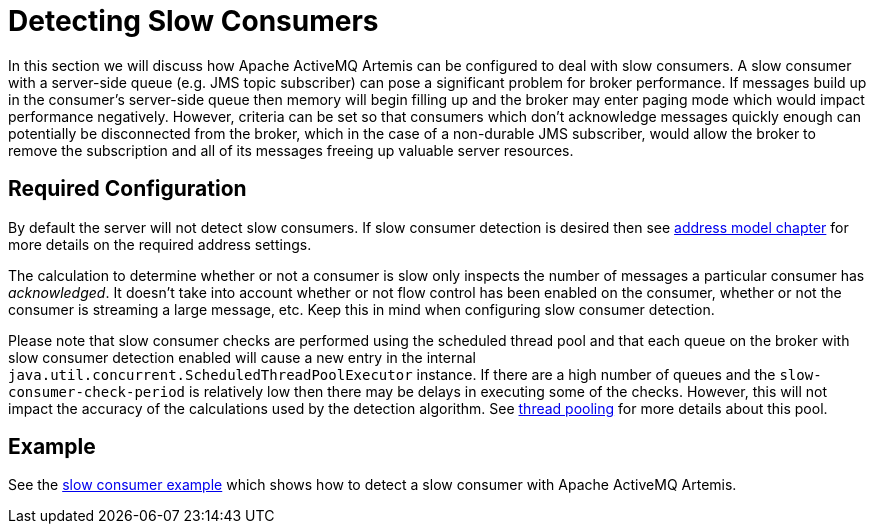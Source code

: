 = Detecting Slow Consumers

In this section we will discuss how Apache ActiveMQ Artemis can be configured to deal with slow consumers.
A slow consumer with a server-side queue (e.g. JMS topic subscriber) can pose a significant problem for broker performance.
If messages build up in the consumer's server-side queue then memory will begin filling up and the broker may enter paging mode which would impact performance negatively.
However, criteria can be set so that consumers which don't acknowledge messages quickly enough can potentially be disconnected from the broker, which in the case of a non-durable JMS subscriber, would allow the broker to remove the subscription and all of its messages freeing up valuable server resources.

== Required Configuration

By default the server will not detect slow consumers.
If slow consumer detection is desired then see xref:address-model.adoc[address model chapter] for more details on the required address settings.

The calculation to determine whether or not a consumer is slow only inspects the number of messages a particular consumer has _acknowledged_.
It doesn't take into account whether or not flow control has been enabled on the consumer, whether or not the consumer is streaming a large message, etc.
Keep this in mind when configuring slow consumer detection.

Please note that slow consumer checks are performed using the scheduled thread pool and that each queue on the broker with slow consumer detection enabled will cause a new entry in the internal `java.util.concurrent.ScheduledThreadPoolExecutor` instance.
If there are a high number of queues and the `slow-consumer-check-period` is relatively low then there may be delays in executing some of the checks.
However, this will not impact the accuracy of the calculations used by the detection algorithm.
See xref:thread-pooling.adoc[thread pooling] for more details about this pool.

== Example

See the xref:examples.adoc#slow-consumer[slow consumer example] which shows how to detect a slow consumer with Apache ActiveMQ Artemis.
